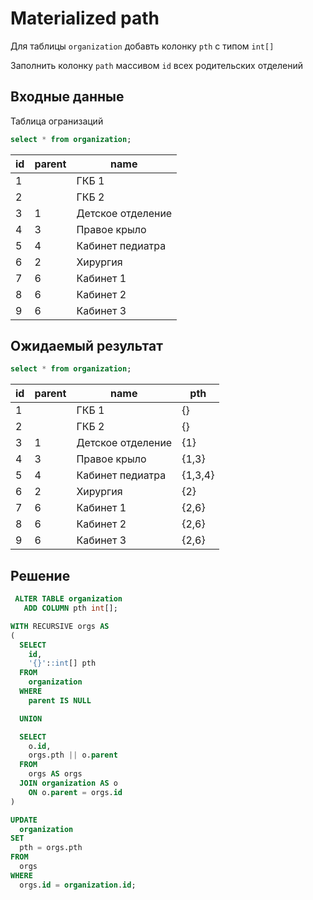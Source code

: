 * Materialized path

  Для таблицы ~organization~ добавть колонку ~pth~ с типом ~int[]~

  Заполнить колонку ~path~ массивом ~id~ всех родительских отделений

** Входные данные

   Таблица огранизаций

   #+BEGIN_SRC sql
     select * from organization;
   #+END_SRC

   #+RESULTS:
   | id | parent | name              |
   |----+--------+-------------------|
   |  1 |        | ГКБ 1             |
   |  2 |        | ГКБ 2             |
   |  3 |      1 | Детское отделение |
   |  4 |      3 | Правое крыло      |
   |  5 |      4 | Кабинет педиатра  |
   |  6 |      2 | Хирургия          |
   |  7 |      6 | Кабинет 1         |
   |  8 |      6 | Кабинет 2         |
   |  9 |      6 | Кабинет 3         |

** Ожидаемый результат

   #+BEGIN_SRC sql
     select * from organization;
   #+END_SRC

   #+RESULTS:
   | id | parent | name              | pth     |
   |----+--------+-------------------+---------|
   |  1 |        | ГКБ 1             | {}      |
   |  2 |        | ГКБ 2             | {}      |
   |  3 |      1 | Детское отделение | {1}     |
   |  4 |      3 | Правое крыло      | {1,3}   |
   |  5 |      4 | Кабинет педиатра  | {1,3,4} |
   |  6 |      2 | Хирургия          | {2}     |
   |  7 |      6 | Кабинет 1         | {2,6}   |
   |  8 |      6 | Кабинет 2         | {2,6}   |
   |  9 |      6 | Кабинет 3         | {2,6}   |

** Решение

   #+BEGIN_SRC sql
     ALTER TABLE organization 
       ADD COLUMN pth int[];
       
    WITH RECURSIVE orgs AS
    (
      SELECT
        id,
        '{}'::int[] pth
      FROM
        organization
      WHERE
        parent IS NULL
        
      UNION
      
      SELECT
        o.id,
        orgs.pth || o.parent
      FROM
        orgs AS orgs
      JOIN organization AS o
        ON o.parent = orgs.id
    )

    UPDATE
      organization
    SET
      pth = orgs.pth
    FROM
      orgs
    WHERE
      orgs.id = organization.id;
   #+END_SRC   
